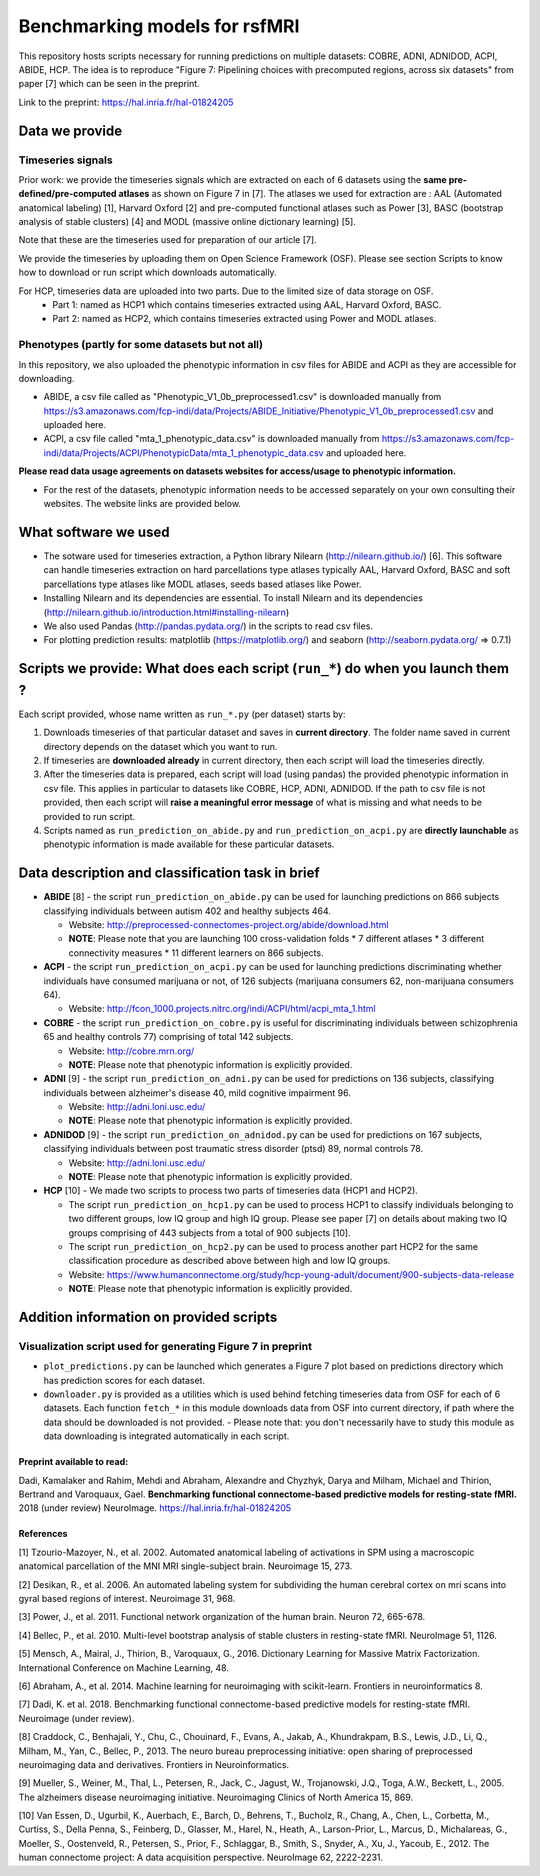 Benchmarking models for rsfMRI
==============================

This repository hosts scripts necessary for running predictions on multiple datasets: COBRE, ADNI, ADNIDOD, ACPI, ABIDE, HCP. The idea is to reproduce "Figure 7: Pipelining choices with precomputed regions, across six datasets" from paper [7] which can be seen in the preprint.

Link to the preprint: https://hal.inria.fr/hal-01824205

Data we provide
---------------

Timeseries signals
~~~~~~~~~~~~~~~~~~~

Prior work: we provide the timeseries signals which are extracted on each of 6 datasets using the **same pre-defined/pre-computed atlases** as shown on Figure 7 in [7]. The atlases we used for extraction are : AAL (Automated anatomical labeling) [1], Harvard Oxford [2] and pre-computed functional atlases such as Power [3], BASC (bootstrap analysis of stable clusters) [4] and MODL (massive online dictionary learning) [5].

Note that these are the timeseries used for preparation of our article [7].

We provide the timeseries by uploading them on Open Science Framework (OSF). Please see section Scripts to know how to download or run script which downloads automatically.

For HCP, timeseries data are uploaded into two parts. Due to the limited size of data storage on OSF.
 - Part 1: named as HCP1 which contains timeseries extracted using AAL, Harvard Oxford, BASC. 
 - Part 2: named as HCP2, which contains timeseries extracted using Power and MODL atlases.
 
Phenotypes (partly for some datasets but not all)
~~~~~~~~~~~~~~~~~~~~~~~~~~~~~~~~~~~~~~~~~~~~~~~~~~

In this repository, we also uploaded the phenotypic information in csv files for ABIDE and ACPI as they are accessible for downloading.

- ABIDE, a csv file called as "Phenotypic_V1_0b_preprocessed1.csv" is downloaded manually from https://s3.amazonaws.com/fcp-indi/data/Projects/ABIDE_Initiative/Phenotypic_V1_0b_preprocessed1.csv and uploaded here.

- ACPI, a csv file called "mta_1_phenotypic_data.csv" is downloaded manually from https://s3.amazonaws.com/fcp-indi/data/Projects/ACPI/PhenotypicData/mta_1_phenotypic_data.csv  and uploaded here.

**Please read data usage agreements on datasets websites for access/usage to phenotypic information.**

- For the rest of the datasets, phenotypic information needs to be accessed separately on your own consulting their websites. The website links are provided below.

What software we used
----------------------
- The sotware used for timeseries extraction, a Python library Nilearn (http://nilearn.github.io/) [6]. This software can handle   timeseries extraction on hard parcellations type atlases typically AAL, Harvard Oxford, BASC and soft parcellations type atlases  like MODL atlases, seeds based atlases like Power.

- Installing Nilearn and its dependencies are essential. To install Nilearn and its dependencies (http://nilearn.github.io/introduction.html#installing-nilearn) 

- We also used Pandas (http://pandas.pydata.org/) in the scripts to read csv files.

- For plotting prediction results: matplotlib (https://matplotlib.org/) and seaborn (http://seaborn.pydata.org/ => 0.7.1)

Scripts we provide: What does each script (``run_*``) do when you launch them ?
-------------------------------------------------------------------------------

Each script provided, whose name written as ``run_*.py`` (per dataset) starts by:

1. Downloads timeseries of that particular dataset and saves in **current directory**. The folder name saved in current directory depends on the dataset which you want to run.

2. If timeseries are **downloaded already** in current directory, then each script will load the timeseries directly.

3. After the timeseries data is prepared, each script will load (using pandas) the provided phenotypic information in csv file. This applies in particular to datasets like COBRE, HCP, ADNI, ADNIDOD. If the path to csv file is not provided, then each script will **raise a meaningful error message** of what is missing and what needs to be provided to run script.

4. Scripts named as ``run_prediction_on_abide.py`` and ``run_prediction_on_acpi.py`` are **directly launchable** as phenotypic information is made available for these particular datasets.

Data description and classification task in brief
--------------------------------------------------

- **ABIDE** [8] - the script ``run_prediction_on_abide.py`` can be used for launching predictions on 866 subjects classifying individuals between autism 402 and healthy subjects 464.

  - Website: http://preprocessed-connectomes-project.org/abide/download.html
  
  - **NOTE**: Please note that you are launching 100 cross-validation folds * 7 different atlases * 3 different connectivity measures * 11 different learners on 866 subjects.

- **ACPI** - the script ``run_prediction_on_acpi.py`` can be used for launching predictions discriminating whether individuals have consumed marijuana or not, of 126 subjects (marijuana consumers 62, non-marijuana consumers 64). 

  - Website: http://fcon_1000.projects.nitrc.org/indi/ACPI/html/acpi_mta_1.html
  
- **COBRE** - the script ``run_prediction_on_cobre.py`` is useful for discriminating individuals between schizophrenia 65 and healthy controls 77) comprising of total 142 subjects.

  - Website: http://cobre.mrn.org/
   
  - **NOTE**: Please note that phenotypic information is explicitly provided.

- **ADNI** [9] - the script ``run_prediction_on_adni.py`` can be used for predictions on 136 subjects, classifying individuals between alzheimer's disease 40, mild cognitive impairment 96.

  - Website: http://adni.loni.usc.edu/
   
  - **NOTE**: Please note that phenotypic information is explicitly provided.

- **ADNIDOD** [9] - the script ``run_prediction_on_adnidod.py`` can be used for predictions on 167 subjects, classifying individuals between post traumatic stress disorder (ptsd) 89, normal controls 78.

  - Website: http://adni.loni.usc.edu/
   
  - **NOTE**: Please note that phenotypic information is explicitly provided.
   
- **HCP** [10] - We made two scripts to process two parts of timeseries data (HCP1 and HCP2).

  - The script ``run_prediction_on_hcp1.py`` can be used to process HCP1 to classify individuals belonging to two different groups, low IQ group and high IQ group. Please see paper [7] on details about making two IQ groups comprising of 443 subjects from a total of 900 subjects [10]. 
   
  -  The script ``run_prediction_on_hcp2.py`` can be used to process another part HCP2 for the same classification procedure as described above between high and low IQ groups.
   
  - Website: https://www.humanconnectome.org/study/hcp-young-adult/document/900-subjects-data-release
   
  - **NOTE**: Please note that phenotypic information is explicitly provided.


Addition information on provided scripts
-----------------------------------------

Visualization script used for generating Figure 7 in preprint
~~~~~~~~~~~~~~~~~~~~~~~~~~~~~~~~~~~~~~~~~~~~~~~~~~~~~~~~~~~~~

- ``plot_predictions.py`` can be launched which generates a Figure 7 plot based on predictions directory which has prediction scores for each dataset.

- ``downloader.py`` is provided as a utilities which is used behind fetching timeseries data from OSF for each of 6 datasets. Each function ``fetch_*`` in this module downloads data from OSF into current directory, if path where the data should be downloaded is not provided.
  - Please note that: you don't necessarily have to study this module as data downloading is integrated automatically in each script. 


Preprint available to read:
^^^^^^^^^^^^^^^^^^^^^^^^^^^

Dadi, Kamalaker and Rahim, Mehdi and Abraham, Alexandre and Chyzhyk, Darya and Milham, Michael and Thirion, Bertrand and Varoquaux, Gael. **Benchmarking functional connectome-based predictive models for resting-state fMRI.**  2018 (under review) NeuroImage. https://hal.inria.fr/hal-01824205


References
^^^^^^^^^^

[1] Tzourio-Mazoyer, N., et al. 2002. Automated anatomical labeling of activations in SPM using a macroscopic anatomical        parcellation of the MNI MRI single-subject brain. Neuroimage 15, 273.

[2] Desikan, R., et al. 2006. An automated labeling system for subdividing the human cerebral cortex on mri scans into gyral     based regions of interest. Neuroimage 31, 968.

[3] Power, J., et al. 2011. Functional network organization of the human brain. Neuron 72, 665-678.

[4] Bellec, P., et al. 2010. Multi-level bootstrap analysis of stable clusters in resting-state fMRI. NeuroImage 51, 1126.

[5] Mensch, A., Mairal, J., Thirion, B., Varoquaux, G., 2016. Dictionary Learning for Massive Matrix Factorization. International Conference on Machine Learning, 48.

[6] Abraham, A., et al. 2014. Machine learning for neuroimaging with scikit-learn. Frontiers in neuroinformatics 8.

[7] Dadi, K. et al. 2018. Benchmarking functional connectome-based predictive models for resting-state fMRI. Neuroimage (under review).
    
[8] Craddock, C., Benhajali, Y., Chu, C., Chouinard, F., Evans, A., Jakab, A., Khundrakpam, B.S., Lewis, J.D., Li, Q., Milham, M., Yan, C., Bellec, P., 2013. The neuro bureau preprocessing initiative: open sharing of preprocessed neuroimaging data and derivatives. Frontiers in Neuroinformatics.

[9] Mueller, S.,  Weiner, M., Thal, L., Petersen, R., Jack, C., Jagust, W., Trojanowski, J.Q., Toga, A.W., Beckett, L., 2005. The alzheimers disease neuroimaging initiative. Neuroimaging Clinics of North America 15, 869.

[10] Van Essen, D., Ugurbil, K., Auerbach, E., Barch, D., Behrens, T., Bucholz, R., Chang, A., Chen, L., Corbetta, M., Curtiss, S., Della Penna, S., Feinberg, D., Glasser, M., Harel, N., Heath, A., Larson-Prior, L., Marcus, D., Michalareas, G., Moeller, S., Oostenveld, R., Petersen, S., Prior, F., Schlaggar, B., Smith, S., Snyder, A., Xu, J., Yacoub, E., 2012. The human connectome project: A data acquisition perspective. NeuroImage 62, 2222-2231.
